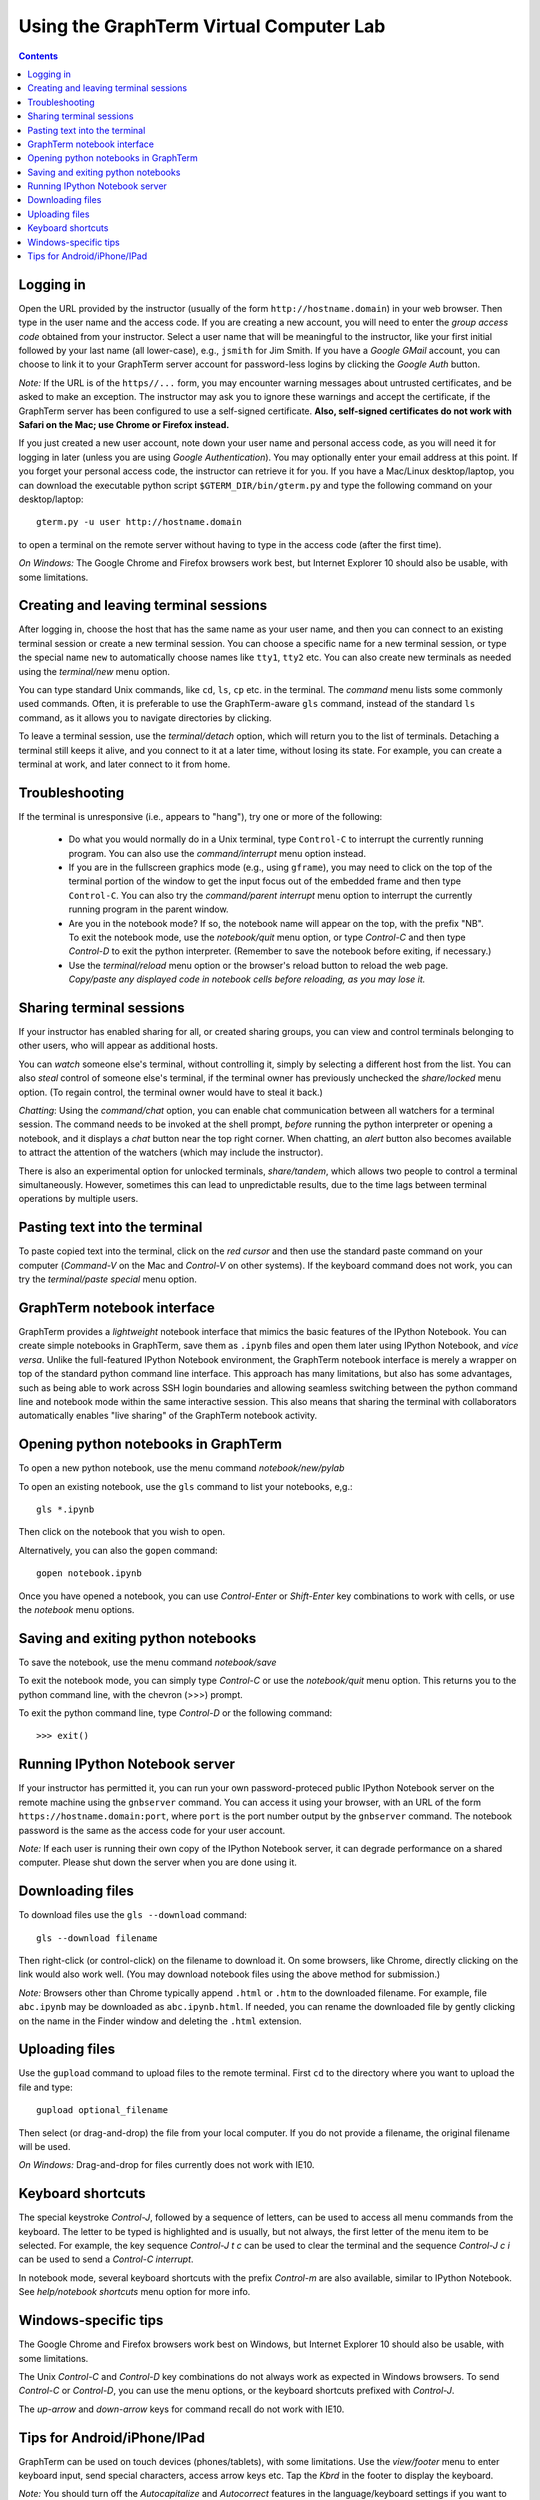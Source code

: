 .. _virtual-lab:

*********************************************************************************
Using the GraphTerm Virtual Computer Lab
*********************************************************************************
.. contents::

.. index:: virtual computer lab, remote terminal, remote access


Logging in
--------------------------------------------------------------------------------------------

Open the URL provided by the instructor (usually of the form
``http://hostname.domain``) in your web browser. Then type in the user
name and the access code. If you are creating a new account, you will
need to enter the *group access code* obtained from your
instructor. Select a user name that will be meaningful to the
instructor, like your first initial followed by your last name (all
lower-case), e.g., ``jsmith`` for Jim Smith.  If you have a *Google
GMail* account, you can choose to link it to your GraphTerm server
account for password-less logins by clicking the *Google Auth* button.

*Note:* If the URL is of the ``https//...`` form, you may encounter
warning messages about untrusted certificates, and be asked to make an
exception. The instructor may ask you to ignore these warnings and
accept the certificate, if the GraphTerm server has been configured to
use a self-signed certificate. **Also, self-signed certificates do not
work with Safari on the Mac; use Chrome or Firefox instead.**
 
If you just created a new user account, note down your user name and
personal access code, as you will need it for logging in later (unless
you are using *Google Authentication*). You may optionally enter your email
address at this point. If you forget your personal access code, the
instructor can retrieve it for you.  If you have a Mac/Linux
desktop/laptop, you can download the executable python script
``$GTERM_DIR/bin/gterm.py`` and type the following command on your
desktop/laptop::

    gterm.py -u user http://hostname.domain

to open a terminal on the remote server without having to type in the
access code (after the first time).

*On Windows:* The Google Chrome and Firefox browsers work best, but
Internet Explorer 10 should also be usable, with some limitations.


Creating  and leaving terminal sessions
-------------------------------------------------------------------------------------------

After logging in, choose the host that has the same name as your user
name, and then you can connect to an existing terminal session or
create a new terminal session. You can choose a specific name for a
new terminal session, or type the special name ``new`` to
automatically choose names like ``tty1``, ``tty2`` etc. You can also
create new terminals as needed using the *terminal/new* menu option.

You can type standard Unix commands, like ``cd``, ``ls``, ``cp``
etc. in the terminal. The *command* menu lists some commonly used
commands. Often, it is preferable to use the GraphTerm-aware ``gls``
command, instead of the standard ``ls`` command, as it allows you to
navigate directories by clicking.

To leave a terminal session, use the *terminal/detach* option, which
will return you to the list of terminals. Detaching a terminal still
keeps it alive, and you connect to it at a later time, without losing
its state. For example, you can create a terminal at work, and later
connect to it from home.


Troubleshooting
-------------------------------------------------------------------------------------------

If the terminal is unresponsive (i.e., appears to "hang"), try one or
more of the following:
 
 - Do what you would normally do in a Unix terminal, type
   ``Control-C``  to interrupt the currently running program. You can
   also use the *command/interrupt* menu option instead.

 - If you are in the fullscreen graphics mode (e.g., using
   ``gframe``), you may need to click on the top of the terminal
   portion of the window to get the input focus out of the embedded
   frame and then type ``Control-C``.  You can also try the
   *command/parent interrupt* menu option to interrupt the currently
   running program in the parent window.

 - Are you in the notebook mode? If so, the notebook name will appear
   on the top, with the prefix "NB". To exit the notebook mode, use
   the *notebook/quit* menu option, or type *Control-C* and then type
   *Control-D* to exit the python interpreter. (Remember to save the
   notebook before exiting, if necessary.)

 - Use the *terminal/reload* menu option or the browser's reload
   button to reload the web page. *Copy/paste any displayed code in
   notebook cells before reloading, as you may lose it.*


Sharing terminal sessions
-------------------------------------------------------------------------------------------

If your instructor has enabled sharing for all, or created sharing
groups, you can view and control terminals belonging to other users,
who will appear as additional hosts.

You can *watch* someone else's terminal, without controlling it,
simply by selecting a different host from the list.  You can also
*steal* control of someone else's terminal, if the terminal owner has
previously unchecked the *share/locked* menu option. (To regain
control, the terminal owner would have to steal it back.)

*Chatting*: Using the *command/chat* option, you can enable chat
communication between all watchers for a terminal session.  The
command needs to be invoked at the shell prompt, *before* running the
python interpreter or opening a notebook, and it displays a *chat*
button near the top right corner. When chatting, an *alert* button
also becomes available to attract the attention of the watchers
(which may include the instructor).

There is also an experimental option for unlocked terminals,
*share/tandem*, which allows two people to control a terminal
simultaneously. However, sometimes this can lead to unpredictable
results, due to the time lags between terminal operations by multiple
users.


Pasting text into the terminal
--------------------------------------------------------------------------------------------

To paste copied text into the terminal, click on the *red cursor* and
then use the standard paste command on your computer (*Command-V* on
the Mac and *Control-V* on other systems). If the keyboard command
does not work, you can try the *terminal/paste special* menu option.


GraphTerm notebook interface
--------------------------------------------------------------------------------------------

GraphTerm provides a *lightweight* notebook interface that mimics the
basic features of the IPython Notebook. You can create simple
notebooks in GraphTerm, save them as ``.ipynb`` files and open them
later using IPython Notebook, and *vice versa*.  Unlike the
full-featured IPython Notebook environment, the GraphTerm notebook
interface is merely a wrapper on top of the standard python command
line interface. This approach has many limitations, but also has some
advantages, such as being able to work across SSH login boundaries and
allowing seamless switching between the python command line and
notebook mode within the same interactive session. This also means
that sharing the terminal with collaborators automatically enables
"live sharing" of the GraphTerm notebook activity.


Opening python notebooks in GraphTerm
--------------------------------------------------------------------------------------------

To open a new python notebook, use the menu command
*notebook/new/pylab* 

To open an existing notebook, use the ``gls`` command to list your
notebooks, e,g.::

    gls *.ipynb

Then click on the notebook that you wish to open.

Alternatively, you can also the ``gopen`` command::

    gopen notebook.ipynb

Once you have opened a notebook, you can use *Control-Enter* or
*Shift-Enter* key combinations to work with cells, or use the
*notebook* menu options.

Saving and exiting python notebooks
--------------------------------------------------------------------------------------------

To save the notebook, use the menu command *notebook/save*

To exit the notebook mode, you can simply type *Control-C* or use the
*notebook/quit* menu option. This returns you to the python command
line, with the chevron (>>>) prompt.

To exit the python command line, type *Control-D* or the following
command::

    >>> exit()


Running IPython Notebook server
--------------------------------------------------------------------------------------------

If your instructor has permitted it, you can run your own
password-proteced public IPython Notebook server on the remote machine
using the ``gnbserver`` command. You can access it using your browser,
with an URL of the form ``https://hostname.domain:port``, where
``port`` is the port number output by the ``gnbserver`` command. The
notebook password is the same as the access code for your user
account.

*Note:* If each user is running their own copy of the IPython Notebook
server, it can degrade performance on a shared computer. Please
shut down the server when you are done using it.


Downloading files
---------------------------------------------------------------------------------------------

To download files use the ``gls --download`` command::

    gls --download filename

Then right-click (or control-click) on the filename to download it. On
some browsers, like Chrome, directly clicking on the link would also
work well. (You may download notebook files using the above method for
submission.)

*Note:* Browsers other than Chrome typically append ``.html`` or ``.htm``
to the downloaded filename. For example, file ``abc.ipynb`` may be downloaded
as ``abc.ipynb.html``. If needed, you can rename the downloaded file by
gently clicking on the name in the Finder window and deleting the
``.html`` extension.


Uploading  files
---------------------------------------------------------------------------------------------

Use the ``gupload`` command to upload files to the remote
terminal. First ``cd`` to the directory where you want to upload the
file and type::

    gupload optional_filename

Then select (or drag-and-drop) the file from your local computer.
If you do not provide a filename, the original filename will be used.

*On Windows:* Drag-and-drop for files currently does not work with IE10.

Keyboard shortcuts
---------------------------------------------------------------------------------------------

The special keystroke *Control-J*, followed by a sequence of letters,
can be used to access all menu commands from the keyboard. The letter
to be typed is highlighted and is usually, but not always, the first
letter of the menu item to be selected. For example, the key sequence
*Control-J t c* can be used to clear the terminal and the sequence
*Control-J c i* can be used to send a *Control-C interrupt*.

In notebook mode, several keyboard shortcuts with the prefix
*Control-m* are also available, similar to IPython Notebook. See
*help/notebook shortcuts* menu option for more info.


Windows-specific tips
---------------------------------------------------------------------------------------------

The Google Chrome and Firefox browsers work best on Windows, but
Internet Explorer 10 should also be usable, with some limitations.

The Unix *Control-C* and *Control-D* key combinations do not always
work as expected in Windows browsers. To send *Control-C* or
*Control-D*, you can use the menu options, or the keyboard shortcuts
prefixed with *Control-J*.

The *up-arrow* and *down-arrow* keys for command recall do not work
with IE10.


Tips for Android/iPhone/IPad
---------------------------------------------------------------------------------------------

GraphTerm can be used on touch devices (phones/tablets), with some
limitations. Use the *view/footer* menu to enter keyboard input, send
special characters, access arrow keys etc. Tap the *Kbrd* in the
footer to display the keyboard.

*Note:* You should turn off the *Autocapitalize* and *Autocorrect*
features in the language/keyboard settings if you want to do a lot of
typing on touch devices.
